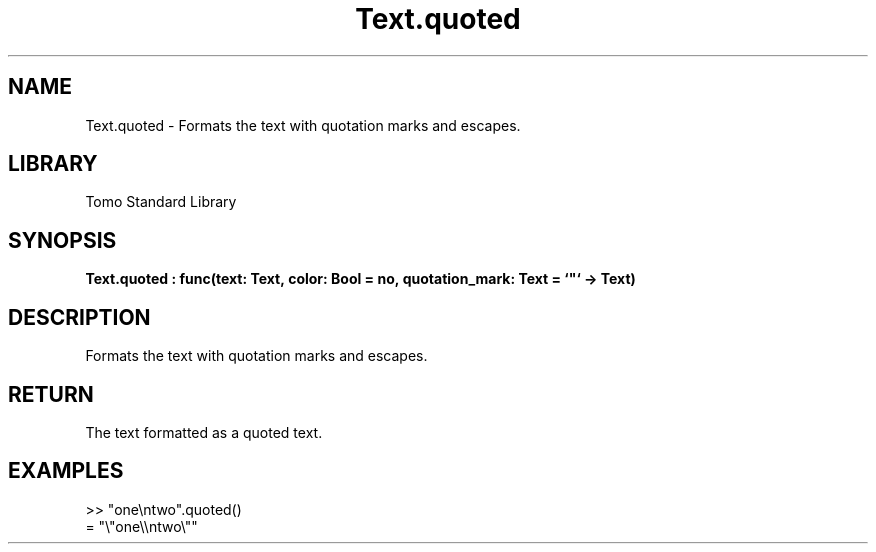 '\" t
.\" Copyright (c) 2025 Bruce Hill
.\" All rights reserved.
.\"
.TH Text.quoted 3 2025-04-19T14:48:15.717528 "Tomo man-pages"
.SH NAME
Text.quoted \- Formats the text with quotation marks and escapes.

.SH LIBRARY
Tomo Standard Library
.SH SYNOPSIS
.nf
.BI Text.quoted\ :\ func(text:\ Text,\ color:\ Bool\ =\ no,\ quotation_mark:\ Text\ =\ `"`\ ->\ Text)
.fi

.SH DESCRIPTION
Formats the text with quotation marks and escapes.


.TS
allbox;
lb lb lbx lb
l l l l.
Name	Type	Description	Default
text	Text	The text to be quoted. 	-
color	Bool	Whether to add color formatting. 	no
quotation_mark	Text	The quotation mark to use. 	`"`
.TE
.SH RETURN
The text formatted as a quoted text.

.SH EXAMPLES
.EX
>> "one\\ntwo".quoted()
= "\\"one\\\\ntwo\\""
.EE
